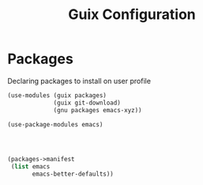 :HIDDEN:
#+CATEGORY: guix
#+PROPERTY: header-args :results silent :tangle ./guix-config.scm
:END:
#+TITLE: Guix Configuration

* Packages
Declaring packages to install on user profile
#+BEGIN_SRC scheme :tangle ./packages.scm
(use-modules (guix packages)
             (guix git-download)
             (gnu packages emacs-xyz))

(use-package-modules emacs)




(packages->manifest
 (list emacs
       emacs-better-defaults))
 #+END_SRC
